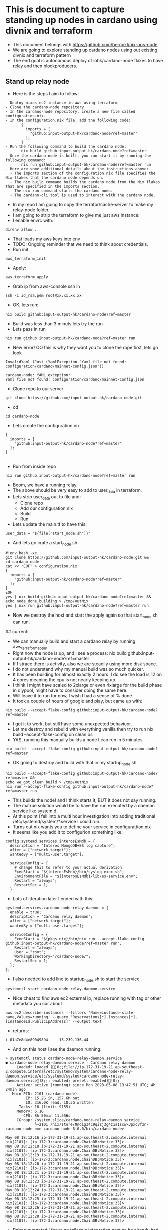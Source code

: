 * This is document to capture standing up nodes in cardano using divnix and terraform
- This document belongs with https://github.com/bernokl/nix-ops-node
- We are going to explore standing up cardano nodes using out existing divnix and terraform pattern
- The end goal is autonomous deploy of iohk/cardano-node flakes to have relay and then blockproducers.

** Stand up relay node
- Here is the steps I aim to follow:
#+begin_example
- Deploy nixos ec2 instance in aws using terraform
- Clone the cardano-node repository.
- In the cardano-node repository, create a new file called configuration.nix.
- In the configuration.nix file, add the following code:
       {
         imports = [
           "github:input-output-hk/cardano-node?ref=master"
         ];
       }
- Run the following command to build the cardano node:
       nix build github:input-output-hk/cardano-node?ref=master
- Once the cardano node is built, you can start it by running the following command:
       nix run github:input-output-hk/cardano-node?ref=master run
- Here are some additional details about the instructions above:
  - The imports section of the configuration.nix file specifies the Nix flakes that the cardano node depends on.
  - The nix build command builds the cardano node from the Nix flakes that are specified in the imports section.
  - The nix run command starts the cardano node.
  - The cardano-cli tool is used to interact with the cardano node.
#+end_example
- In my repo I am going to copy the terrafor/cache-server to make my relay-node folder.
- I am going to strip the terraform to give me just aws instance:
- I enable envrc with:
#+begin_src tmux :session s1
direnv allow .
#+end_src
- That loads my aws keys into env
- TODO: Ongoing reminder that we need to think about credentials.
- Run init
#+begin_src tmux :session s1
aws_terraform_init
#+end_src
- Apply:
#+begin_src tmux :session s1
aws_terraform_apply
#+end_src
- Grab ip from aws-console ssh in
#+begin_src tmux :session s1
ssh -i id_rsa.pem root@xx.xx.xx.xx
#+end_src
- OK, lets run:
#+begin_src tmux :session s1
nix build github:input-output-hk/cardano-node?ref=master
#+end_src
- Build was less than 3 minuts lets try the run
- Lets pass in run
#+begin_src tmux :session s1
nix run github:input-output-hk/cardano-node?ref=master run
#+end_src
- New error! OO this is why they want you to clone the rope first, lets go look
#+begin_example
InvalidYaml (Just (YamlException "Yaml file not found: configuration/cardano/mainnet-config.json"))

cardano-node: YAML exception:
Yaml file not found: configuration/cardano/mainnet-config.json
#+end_example
- Clone repo to our server
#+begin_src tmux :session s1
git clone https://github.com/input-output-hk/cardano-node.git
#+end_src
- cd
#+begin_src tmux :session s1
  cd cardano-node
#+end_src
- Lets create the configuration.nix
#+begin_example
{
  imports = [
    "github:input-output-hk/cardano-node?ref=master"
  ];
}

#+end_example
- Run from inside repo
#+begin_src tmux :session s1
nix run github:input-output-hk/cardano-node?ref=master run
#+end_src
- Boom, we have a running relay.
- The above should be very easy to add to user_data in terraform.
- Lets strip user_data out to file and:
   - Clone repo
   - Add our configuration.nix
   - Build
   - Run
- Lets update the main.tf to have this:
#+begin_example
 user_data = "${file("start_node.sh")}"
#+end_example
- And lets go crate a start_node.sh
#+begin_example
#!env bash -xe
git clone https://github.com/input-output-hk/cardano-node.git &&
cd cardano-node
cat << 'EOF' > configuration.nix
{
  imports = [
    "github:input-output-hk/cardano-node?ref=master"
  ];
}
EOF
yes | nix build github:input-output-hk/cardano-node?ref=master && 
echo node_done_building > /tmp/outNix
yes | nix run github:input-output-hk/cardano-node?ref=master run
#+end_example
- Now we destroy the host and start the apply again so that start_node.sh can run.
## current:
- We can manually build and start a cardano relay by running: aws_terraform_apply
- Right now the node is up, and I see a  process: nix build github:input-output-hk/cardano-node?ref=master
- If I strace there is activity, also we are steadily using more disk space.
- I do not understand why my manual build was so much quicker. 
- It has been building for almost exactly 2 hours. I do see the load is 12 on 4 cores meaning the cpu is not nearly keeping up. 
- I think I might have scaled to 2xlarge or even 4xlarge for the build phase in diypool, might have to consider doing the same here.
- Will leave it to run for now, I wish I had a sense of % done
- It took a couple of hours of google and play, but came up with:
#+begin_src tmux :session s1
nix build --accept-flake-config github:input-output-hk/cardano-node?ref=master
#+end_src
- I got it to work, but still have some unexpected behaviuor.
- Let me destroy and rebuild with everything vanilla then try to run nix build --accept-flake-config on clean os
- YAS, running this manually builds a node I can run in 5 minutes
#+begin_src tmux :session s1
nix build --accept-flake-config github:input-output-hk/cardano-node?ref=master
#+end_src
- OK going to destroy and build with that in my startup_node.sh
#+begin_example
nix build --accept-flake-config github:input-output-hk/cardano-node?ref=master &&
echo we_got_clean_build > /tmp/outNix
nix run --accept-flake-config github:input-output-hk/cardano-node?ref=master run
#+end_example
- This builds the node! and I think starts it, BUT it does not say running.
- The matrue solution would be to have the run executed by a daemon service like system.d.
- At this point I fell into a multi hour investigation into adding traditional /etc/systemd/system/*.service I could run.
- Turns out nix wants you to define your service in configurattion.nix
- It seems like you add it to configurion something like:
#+begin_example
config.systemd.services.interosEsMdb = {
  description = "Interos MongoDB+ES log capture";
  after = ["network.target"];
  wantedBy = ["multi-user.target"];

  serviceConfig = {
    # change this to refer to your actual derivation
    ExecStart = "${interosEsMdb}/bin/syslog-exec.sh";
    EnvironmentFile = "${interosEsMdb}/lib/es-service.env";
    Restart = "always";
    RestartSec = 1;
  }
#+end_example
- Lots of itteration later I ended with this:
#+begin_example
  systemd.services.cardano-node-relay-daemon = {
    enable = true;
    description = "Cardano relay daemon";
    after = ["network.target"];
    wantedBy = ["multi-user.target"];

    serviceConfig = {
      ExecStart = "${pkgs.nix}/bin/nix run --accept-flake-config github:input-output-hk/cardano-node?ref=master run";
      Restart = "always";
      User = "root";
      WorkingDirectory="/cardano-node/";
      RestartSec = 1;
    };
  };
#+end_example
- I also needed to add line to startup_node.sh to start the service
#+begin_example
systemctl start cardano-node-relay-daemon.service
#+end_example

- Nice cheat to find aws ec2 external ip, replace running with tag or other metadata you car about
#+begin_src tmux :session s1
aws ec2 describe-instances --filters 'Name=instance-state-name,Values=running' --query 'Reservations[*].Instances[*].[InstanceId,PublicIpAddress]' --output text
#+end_src
- returns:
#+begin_example
i-01a7e8d4e89049894     13.239.136.44
#+end_example
- And on this host I see the daemon running:
#+begin_example
> systemctl status cardano-node-relay-daemon.service 
● cardano-node-relay-daemon.service - Cardano relay daemon
     Loaded: loaded (]8;;file://ip-172-31-19-21.ap-southeast-2.compute.internal/etc/systemd/system/cardano-node-relay-daemon.service/etc/systemd/system/cardano-node-relay-daemon.service]8;;; enabled; preset: enabled)]8;;
     Active: active (running) since Mon 2023-05-08 13:47:51 UTC; 4h 24min ago
   Main PID: 2101 (cardano-node)
         IP: 15.2G in, 157.6M out
         IO: 316.0K read, 18.3G written
      Tasks: 16 (limit: 9155)
     Memory: 6.1G
        CPU: 8h 50min 11.556s
     CGroup: /system.slice/cardano-node-relay-daemon.service
             └─2101 /nix/store/0ndig34c9qizj3g4z1s1scwk3pxcvfzn-cardano-node-exe-cardano-node-8.0.0/bin/cardano-node>

May 08 18:12:16 ip-172-31-19-21.ap-southeast-2.compute.internal nix[2101]: [ip-172-3:cardano.node.ChainDB:Notice:35]>
May 08 18:12:18 ip-172-31-19-21.ap-southeast-2.compute.internal nix[2101]: [ip-172-3:cardano.node.ChainDB:Notice:35]>
May 08 18:12:19 ip-172-31-19-21.ap-southeast-2.compute.internal nix[2101]: [ip-172-3:cardano.node.ChainDB:Notice:35]>
May 08 18:12:20 ip-172-31-19-21.ap-southeast-2.compute.internal nix[2101]: [ip-172-3:cardano.node.ChainDB:Notice:35]>
May 08 18:12:21 ip-172-31-19-21.ap-southeast-2.compute.internal nix[2101]: [ip-172-3:cardano.node.ChainDB:Notice:35]>
May 08 18:12:23 ip-172-31-19-21.ap-southeast-2.compute.internal nix[2101]: [ip-172-3:cardano.node.ChainDB:Notice:35]>
May 08 18:12:24 ip-172-31-19-21.ap-southeast-2.compute.internal nix[2101]: [ip-172-3:cardano.node.ChainDB:Notice:35]>
May 08 18:12:25 ip-172-31-19-21.ap-southeast-2.compute.internal nix[2101]: [ip-172-3:cardano.node.ChainDB:Notice:35]>
May 08 18:12:26 ip-172-31-19-21.ap-southeast-2.compute.internal nix[2101]: [ip-172-3:cardano.node.ChainDB:Notice:35]>
May 08 18:12:28 ip-172-31-19-21.ap-southeast-2.compute.internal nix[2101]: [ip-172-3:cardano.node.ChainDB:Notice:35]>
#+end_example
- Robert suggeted I focus on tailscale integration next as he already had the template on hokioi
- Here is the updates I made to get the ec2 instance running tailscale and connecting to yumi network
#+begin_example
 { config, lib, pkgs, modulesPath, ... }:
+let
+   system.autoUpgrade.channel = "https://nixos.org/channels/nixos-unstable";
+   nixos-unstable = import <nixos-unstable> {};
 
-{
+in {
   imports = [ "${modulesPath}/virtualisation/amazon-image.nix" ];
 
   ec2.hvm = true;
@@ -26,10 +29,47 @@
     };
   };
 
+ services.tailscale.enable = true;
+
+ systemd.services.tailscale-autoconnect = {
+    description = "Automatic connection to Tailscale";
+
+    # make sure tailscale is running before trying to connect to tailscale
+    after = [ "network-pre.target" "tailscale.service" ];
+    wants = [ "network-pre.target" "tailscale.service" ];
+    wantedBy = [ "multi-user.target" ];
+
+    # set this service as a oneshot job
+    serviceConfig.Type = "oneshot";
+
+    # have the job run this shell script
+    script = with pkgs; ''
+      # wait for tailscaled to settle
+      sleep 2
+
+      # check if we are already authenticated to tailscale
+      status="$(${tailscale}/bin/tailscale status -json | ${jq}/bin/jq -r .BackendState)"
+      if [ $status = "Running" ]; then # if so, then do nothing
+        exit 0
+      fi
+
+      # otherwise authenticate with tailscale
#
+      ${tailscale}/bin/tailscale up --ssh -authkey tskey-auth-########
+    '';
+};
+
+  networking.firewall = {
+    checkReversePath = "loose";
+    enable = true;
+    trustedInterfaces = [ "tailscale0" ];
+    allowedUDPPorts = [ config.services.tailscale.port ];
+  };
+
+  networking.hostName = "aws-1";
+  networking.domain = "husky-ostrich.ts.net";

   environment.systemPackages = with pkgs; [
     git
     vim
     htop
+    tailscale
     lsof
   ];
 }

#+end_example
- Note we give the machine a networking.hostName, that registers the name we want for this machine in tailscale
- Also VERY important once it is connected to tailscale your ssh sessions over the 10. network with be authenticated through tailscale.
- This is a very important bennefit.
- Also very important, the authkey used needs to be set to be ephemiral, pre-authenticate the hosts and assign tags we want for the machines.
- This makes management very simple, but needs to be carefully managed.
- We will integrate SOPS/1Password/Key-store to hold keys we can then hydrate on host with env-vars in our session.
- Trying to do some testing, lets start with what we can see on the node:
#+begin_example
journalctl -u cardano-node-relay-daemon.service

May 10 18:08:04 aws-1 nix[2100]: Event: LedgerUpdate (HardForkUpdateInEra S (S (Z (WrapLedgerUpdate {unwrapLedgerUpdate = ShelleyUpdatedProtocolUpdates []}))))
May 10 18:08:04 aws-1 nix[2100]: [aws-1:cardano.node.ChainDB:Notice:35] [2023-05-10 18:08:04.96 UTC] Chain extended, new tip: 2198c40091993baed54b4638473327b0b77c5dccaa56768690f5b56>
May 10 18:08:06 aws-1 nix[2100]: [aws-1:cardano.node.ChainDB:Notice:35] [2023-05-10 18:08:06.21 UTC] Chain extended, new tip: 2e7ccf635d45201aaf52c5a2e7e10f7c5b90a2ca5ed10356210859e>
May 10 18:08:07 aws-1 nix[2100]: [aws-1:cardano.node.ChainDB:Notice:35] [2023-05-10 18:08:07.46 UTC] Chain extended, new tip: 18ba572b54363a6bcb43bccb283828ab559cd5ddf7d73c2b0c07c51>
May 10 18:08:08 aws-1 nix[2100]: [aws-1:cardano.node.ChainDB:Notice:35] [2023-05-10 18:08:08.71 UTC] Chain extended, new tip: 87cfa4a2f2258217adbde872e2ab53906f43d95e1f9fbbbc4dc362a>
May 10 18:08:09 aws-1 nix[2100]: [aws-1:cardano.node.ChainDB:Notice:35] [2023-05-10 18:08:09.53 UTC] Chain extended, new tip: 8add136563b0c36616f42ad52815e3c666be1b8b087e4268949395c>
May 10 18:08:09 aws-1 nix[2100]: Event: LedgerUpdate (HardForkUpdateInEra S (S (Z (WrapLedgerUpdate {unwrapLedgerUpdate = ShelleyUpdatedProtocolUpdates [ProtocolUpdate {protocolUpda>
May 10 18:08:09 aws-1 nix[2100]: [aws-1:cardano.node.ChainDB:Notice:35] [2023-05-10 18:08:09.54 UTC] Chain extended, new tip: e6878f21c35b5c9c233bf54207c28dbeb0743c6cf19d1468afc78c6>
May 10 18:08:10 aws-1 nix[2100]: [aws-1:cardano.node.ChainDB:Notice:35] [2023-05-10 18:08:10.79 UTC] Chain extended, new tip: 92fc5c7b7e6b8a84623787b2b3a52400d9388958258e7cdf57c9d6f>
May 10 18:08:12 aws-1 nix[2100]: [aws-1:cardano.node.ChainDB:Notice:35] [2023-05-10 18:08:12.04 UTC] Chain extended, new tip: f02680481aa08d0d53b4d1574d063fcba04d8b10b8e91ef07c52737>
May 10 18:08:13 aws-1 nix[2100]: [aws-1:cardano.node.ChainDB:Notice:35] [2023-05-10 18:08:13.29 UTC] Chain extended, new tip: 83fdc9ce9b078a25880964ab7c87bf5e66a73849fbe06918580f738>
#+end_example
- That seems positive confirmation that we are participating in the network traffic.
- Going to try to query the node using cardano-cli turns out to be a pain.
- First I decide to install it like this:
#+begin_example
git clone https://github.com/input-output-hk/cardano-node.git
cd cardano-node/cardano-cli 
cabal update 
cabal build
cabal install
/root/.cabal/bin/cardano-cli --version
#returns: cardano-cli 8.1.0 - linux-x86_64 - ghc-8.10
/root/.cabal/bin/cardano-cli query tip --mainnet
# returns Missing --socket-path SOCKET_PATH
#+end_example
- I have been trying to find the socket path for this node for too long.
- Next options is to specify --socket-path when I start it up or keep trying to resolve this absurd roadblock.
- I do feel a bit abstracted from what I have deployed I am sure there has to be default socket path, I even tried mlocate for
- I noticed two ports bound to 127.0.0.1, running curl 127.0.0.1:12788 I can see there is a web page
- Lets forward it with socat so I can hit that address over tailscale.
#+begin_src tmux :session s1
nix-env -i socat
  socat TCP-LISTEN:5000,reuseaddr,fork TCP:127.0.0.1:12788
#+end_src
- Now I go to my laptop that is logged into tailscale and visit http://100.xx.xx.72:5000 
- YAS I have a very nice dashboard with residency (memory?) allocation rate and productivity. I am not 100% what these relate to but they seem healthy.
- Mmmm I feel like I might want to leave the cardano-cli to someone who understands it better like Jack or Robert.

#current
- We can now deploy a cardano-relay in AWS using, terraform init, terraform user_data (start_node.sh) and configuration.nix
- The node gets started as a service we define in configuration.nix "systemctl status cardano-node-relay-daemon.service"
- The new machine registers itself in tailscale, you can use tailscales to authenticate ssh over the 10. network, you can find machine by ip or networking.hostName
- I can see healty logs with work the node is doing, I can see a dashboard with healty metrics, I still need to query and cli interact with the server
- Next step is cli testing of the node. I think I will ask for help from Jack for this one

*** Troubleshooting tips
- Don't forget to do tcpdump to see where it is trying to get artifacts from

- Things to keep in mind:
#+begin_example
- Still need to figure out how we set configurations for the node ie whitelist block producer etc
- iptables
- network groups in aws
- still need to think about key management
#+end_example



* Next steps. 
** Current
  - Document and test
  - What else is needed? wiregaurd, key management, inventory management, NAT-Gateway, elb(?)
  - Add final parts to make prod ready and move on to block-producer
** Archive of old steps, this is all done

#current
- We can now deploy a cardano-relay in AWS using, terraform init, terraform user_data (start_node.sh) and configuration.nix
- The node gets started as a service we define in configuration.nix "systemctl status cardano-node-relay-daemon.service"
- The machine is also autoconnected to the yumi tailscale network.
- Next step is to document and test what we have.
- Once testing is done we will pivot to terraform/aws structure and account management strategy formalization

  

- Things to keep in mind:
#+begin_example
- Still need to figure out how we set configurations for the node ie whitelist block producer etc
- iptables
- networks in aws, do we allow any internal communication through aws or will everything flow through tailscale?
- still need to think about key management, aegis/sops
#+end_example

* Additional information
- We can start with a copy of https://github.com/bernokl/nix-ops take learnings from https://github.com/yumiai/docs/blob/main/bernoHome/diypool_apply.org and deploy what we can from: input-output-hk/cardano-node
- Step 1, properly review what we did in diypool_apply and compare that to information you can find in iohk/cardano-node to see if we can build up list of steps for deploy
